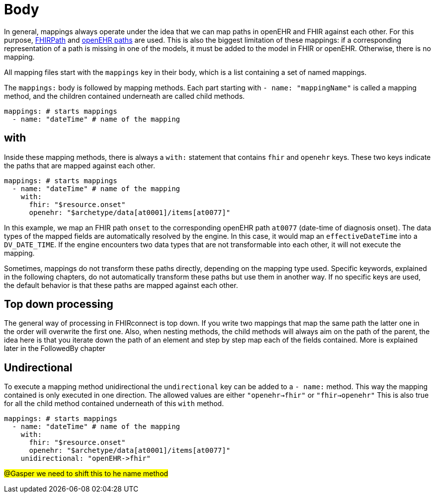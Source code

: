 = Body
:navtitle: Body

In general, mappings always operate under the idea that we can map paths in openEHR and FHIR against each other.
For this purpose, https://build.fhir.org/fhirpath.html[FHIRPath] and https://specifications.openehr.org/releases/BASE/latest/architecture_overview.html#_paths_and_locators[openEHR paths] are used.
This is also the biggest limitation of these mappings: if a corresponding representation of a path is missing in
one of the models, it must be added to the model in FHIR or openEHR. Otherwise, there is no mapping.

All mapping files start with the `mappings` key in their body, which is a list containing
a set of named mappings.

The `mappings:` body is followed by mapping methods. Each part starting with `- name: "mappingName"`
is called a mapping method, and the children contained underneath are called child methods.

[source,yaml]
----
mappings: # starts mappings
  - name: "dateTime" # name of the mapping
----

== with
Inside these mapping methods, there is always a `with:` statement that contains `fhir` and `openehr` keys.
These two keys indicate the paths that are mapped against each other.

[source,yaml]
----
mappings: # starts mappings
  - name: "dateTime" # name of the mapping
    with:
      fhir: "$resource.onset"
      openehr: "$archetype/data[at0001]/items[at0077]"
----

In this example, we map an FHIR path `onset` to the corresponding openEHR path `at0077`
(date-time of diagnosis onset). The data types of the mapped fields are automatically resolved by
the engine. In this case, it would map an `effectiveDateTime` into a `DV_DATE_TIME`. If the engine
encounters two data types that are not transformable into each other, it will not execute the mapping.

Sometimes, mappings do not transform these paths directly, depending on the mapping type used.
Specific keywords, explained in the following chapters, do not automatically transform these paths
but use them in another way. If no specific keys are used, the default behavior is that these paths
are mapped against each other.

== Top down processing
The general way of processing in FHIRconnect is top down. If you write two mappings that map the same path
the latter one in the order will overwrite the first one.
Also, when nesting methods, the child methods will always aim on the path of the parent, the idea here is
that you iterate down the path of an element and step by step map each of the fields contained. More is explained
later in the FollowedBy chapter

== Undirectional
To execute a mapping method unidirectional the `undirectional` key can be added to a `- name:` method. This way
the mapping contained is only executed in one direction. The allowed values are either
`"openehr->fhir"` or `"fhir->openehr"` This is also true for all the child method contained
underneath of this `with` method.

[source,yaml]
----
mappings: # starts mappings
  - name: "dateTime" # name of the mapping
    with:
      fhir: "$resource.onset"
      openehr: "$archetype/data[at0001]/items[at0077]"
    unidirectional: "openEHR->fhir"
----
#@Gasper we need to shift this to he name method#